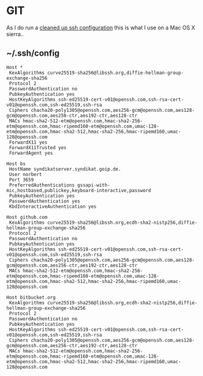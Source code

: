 * GIT
As I do run a [[https://stribika.github.io/2015/01/04/secure-secure-shell.html][cleaned up ssh configuration]] this is what I use on a Mac
OS X sierra..
** ~/.ssh/config
#+BEGIN_SRC
Host *
 KexAlgorithms curve25519-sha256@libssh.org,diffie-hellman-group-exchange-sha256
 Protocol 2
 PasswordAuthentication no
 PubkeyAuthentication yes
 HostKeyAlgorithms ssh-ed25519-cert-v01@openssh.com,ssh-rsa-cert-v01@openssh.com,ssh-ed25519,ssh-rsa
 Ciphers chacha20-poly1305@openssh.com,aes256-gcm@openssh.com,aes128-gcm@openssh.com,aes256-ctr,aes192-ctr,aes128-ctr
 MACs hmac-sha2-512-etm@openssh.com,hmac-sha2-256-etm@openssh.com,hmac-ripemd160-etm@openssh.com,umac-128-etm@openssh.com,hmac-sha2-512,hmac-sha2-256,hmac-ripemd160,umac-128@openssh.com
 ForwardX11 yes
 ForwardX11Trusted yes
 ForwardAgent yes

Host bs
 HostName syndikatserver.syndikat.goip.de.
 User norbert
 Port 3659
 PreferredAuthentications gssapi-with-mic,hostbased,publickey,keyboard-interactive,password
 PubkeyAuthentication yes
 PasswordAuthentication yes
 KbdInteractiveAuthentication yes

Host github.com
 KexAlgorithms curve25519-sha256@libssh.org,ecdh-sha2-nistp256,diffie-hellman-group-exchange-sha256
 Protocol 2
 PasswordAuthentication no
 PubkeyAuthentication yes
 HostKeyAlgorithms ssh-ed25519-cert-v01@openssh.com,ssh-rsa-cert-v01@openssh.com,ssh-ed25519,ssh-rsa
 Ciphers chacha20-poly1305@openssh.com,aes256-gcm@openssh.com,aes128-gcm@openssh.com,aes256-ctr,aes192-ctr,aes128-ctr
 MACs hmac-sha2-512-etm@openssh.com,hmac-sha2-256-etm@openssh.com,hmac-ripemd160-etm@openssh.com,umac-128-etm@openssh.com,hmac-sha2-512,hmac-sha2-256,hmac-ripemd160,umac-128@openssh.com

Host bitbucket.org
 KexAlgorithms curve25519-sha256@libssh.org,ecdh-sha2-nistp256,diffie-hellman-group-exchange-sha256
 Protocol 2
 PasswordAuthentication no
 PubkeyAuthentication yes
 HostKeyAlgorithms ssh-ed25519-cert-v01@openssh.com,ssh-rsa-cert-v01@openssh.com,ssh-ed25519,ssh-rsa
 Ciphers chacha20-poly1305@openssh.com,aes256-gcm@openssh.com,aes128-gcm@openssh.com,aes256-ctr,aes192-ctr,aes128-ctr
 MACs hmac-sha2-512-etm@openssh.com,hmac-sha2-256-etm@openssh.com,hmac-ripemd160-etm@openssh.com,umac-128-etm@openssh.com,hmac-sha2-512,hmac-sha2-256,hmac-ripemd160,umac-128@openssh.com
#+END_SRC
